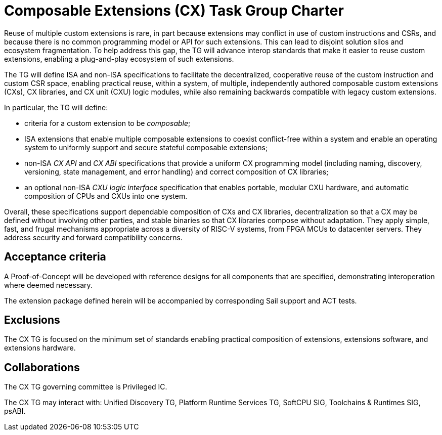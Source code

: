# Composable Extensions (CX) Task Group Charter

Reuse of multiple custom extensions is rare, in part because extensions
may conflict in use of custom instructions and CSRs, and because there
is no common programming model or API for such extensions. This can lead
to disjoint solution silos and ecosystem fragmentation. To help address
this gap, the TG will advance interop standards that make it easier
to reuse custom extensions, enabling a plug-and-play ecosystem of such
extensions.

The TG will define ISA and non-ISA specifications to facilitate the
decentralized, cooperative reuse of the custom instruction and custom
CSR space, enabling practical reuse, within a system, of multiple,
independently authored composable custom extensions (CXs), CX libraries,
and CX unit (CXU) logic modules, while also remaining backwards compatible
with legacy custom extensions.

In particular, the TG will define:

* criteria for a custom extension to be _composable_;

* ISA extensions that enable multiple composable extensions to coexist
  conflict-free within a system and enable an operating system to uniformly
  support and secure stateful composable extensions;

* non-ISA _CX API_ and _CX ABI_ specifications that provide a uniform
  CX programming model (including naming, discovery, versioning, state
  management, and error handling) and correct composition of CX libraries;

* an optional non-ISA _CXU logic interface_ specification that enables
  portable, modular CXU hardware, and automatic composition of CPUs and
  CXUs into one system.

Overall, these specifications support dependable composition of CXs
and CX libraries, decentralization so that a CX may be defined without
involving other parties, and stable binaries so that CX libraries
compose without adaptation. They apply simple, fast, and frugal
mechanisms appropriate across a diversity of RISC-V systems, from
FPGA MCUs to datacenter servers. They address security and forward
compatibility concerns.

## Acceptance criteria

A Proof-of-Concept will be developed with reference designs for all
components that are specified, demonstrating interoperation where deemed
necessary.

The extension package defined herein will be accompanied by corresponding
Sail support and ACT tests.

## Exclusions

The CX TG is focused on the minimum set of standards enabling practical
composition of extensions, extensions software, and extensions hardware.

## Collaborations

The CX TG governing committee is Privileged IC.

The CX TG may interact with: Unified Discovery TG, Platform Runtime
Services TG, SoftCPU SIG, Toolchains & Runtimes SIG, psABI.
